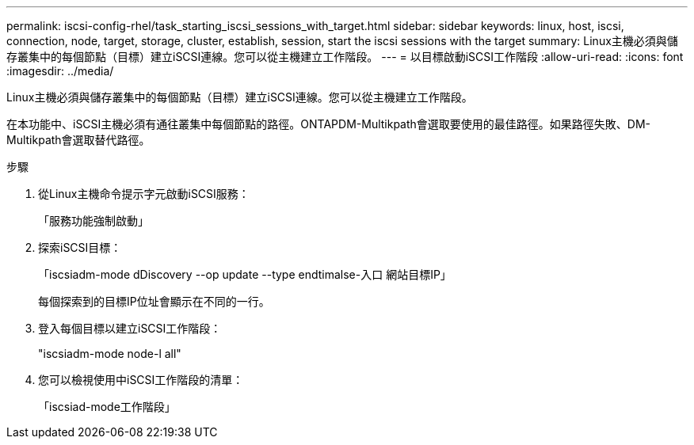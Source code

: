 ---
permalink: iscsi-config-rhel/task_starting_iscsi_sessions_with_target.html 
sidebar: sidebar 
keywords: linux, host, iscsi, connection, node, target, storage, cluster, establish, session, start the iscsi sessions with the target 
summary: Linux主機必須與儲存叢集中的每個節點（目標）建立iSCSI連線。您可以從主機建立工作階段。 
---
= 以目標啟動iSCSI工作階段
:allow-uri-read: 
:icons: font
:imagesdir: ../media/


[role="lead"]
Linux主機必須與儲存叢集中的每個節點（目標）建立iSCSI連線。您可以從主機建立工作階段。

在本功能中、iSCSI主機必須有通往叢集中每個節點的路徑。ONTAPDM-Multikpath會選取要使用的最佳路徑。如果路徑失敗、DM-Multikpath會選取替代路徑。

.步驟
. 從Linux主機命令提示字元啟動iSCSI服務：
+
「服務功能強制啟動」

. 探索iSCSI目標：
+
「iscsiadm-mode dDiscovery --op update --type endtimalse-入口 網站目標IP」

+
每個探索到的目標IP位址會顯示在不同的一行。

. 登入每個目標以建立iSCSI工作階段：
+
"iscsiadm-mode node-l all"

. 您可以檢視使用中iSCSI工作階段的清單：
+
「iscsiad-mode工作階段」


